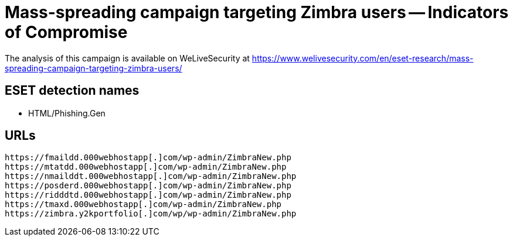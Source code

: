 = Mass-spreading campaign targeting Zimbra users -- Indicators of Compromise

The analysis of this campaign is available on WeLiveSecurity at
https://www.welivesecurity.com/en/eset-research/mass-spreading-campaign-targeting-zimbra-users/



== ESET detection names

- HTML/Phishing.Gen 


== URLs

----
https://fmaildd.000webhostapp[.]com/wp-admin/ZimbraNew.php 
https://mtatdd.000webhostapp[.]com/wp-admin/ZimbraNew.php 
https://nmailddt.000webhostapp[.]com/wp-admin/ZimbraNew.php 
https://posderd.000webhostapp[.]com/wp-admin/ZimbraNew.php 
https://ridddtd.000webhostapp[.]com/wp-admin/ZimbraNew.php 
https://tmaxd.000webhostapp[.]com/wp-admin/ZimbraNew.php 
https://zimbra.y2kportfolio[.]com/wp/wp-admin/ZimbraNew.php 
----
